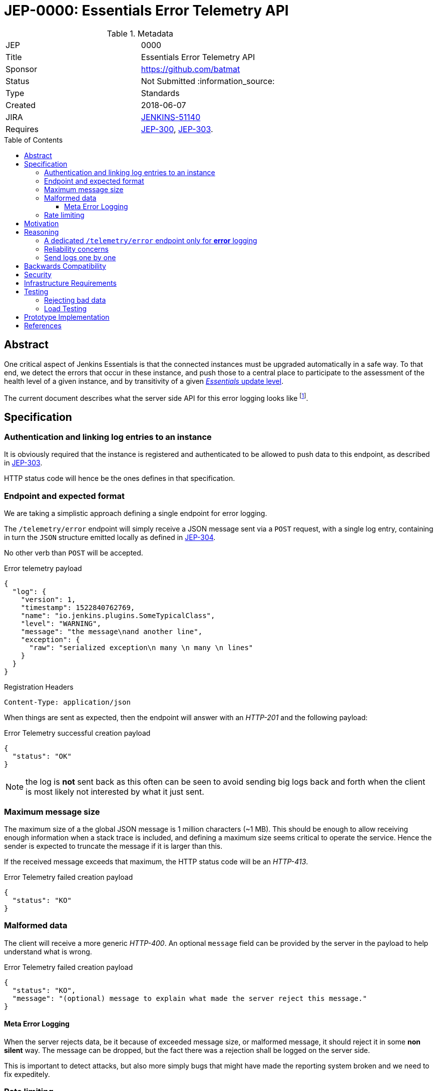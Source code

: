 = JEP-0000: Essentials Error Telemetry API
:toc: preamble
:toclevels: 3
ifdef::env-github[]
:tip-caption: :bulb:
:note-caption: :information_source:
:important-caption: :heavy_exclamation_mark:
:caution-caption: :fire:
:warning-caption: :warning:
endif::[]


.Metadata
[cols="2"]
|===
| JEP
| 0000

| Title
| Essentials Error Telemetry API

| Sponsor
| https://github.com/batmat

// Use the script `set-jep-status <jep-number> <status>` to update the status.
| Status
| Not Submitted :information_source:

| Type
| Standards

| Created
| 2018-06-07
//
//
// Uncomment if there is an associated placeholder JIRA issue.
| JIRA
| https://issues.jenkins-ci.org/browse/JENKINS-51140[JENKINS-51140]
//
//
// Uncomment if there will be a BDFL delegate for this JEP.
//| BDFL-Delegate
//| :bulb: Link to github user page :bulb:
//
//
// Uncomment if discussion will occur in forum other than jenkinsci-dev@ mailing list.
//| Discussions-To
//| :bulb: Link to where discussion and final status announcement will occur :bulb:
//
//
// Uncomment if this JEP depends on one or more other JEPs.
| Requires
| link:https://github.com/jenkinsci/jep/tree/master/jep/300[JEP-300], link:https://github.com/jenkinsci/jep/tree/master/jep/303[JEP-303].
//
//
// Uncomment and fill if this JEP is rendered obsolete by a later JEP
//| Superseded-By
//| :bulb: JEP-NUMBER :bulb:
//
//
// Uncomment when this JEP status is set to Accepted, Rejected or Withdrawn.
//| Resolution
//| :bulb: Link to relevant post in the jenkinsci-dev@ mailing list archives :bulb:

|===


== Abstract

One critical aspect of Jenkins Essentials is that the connected instances must be upgraded automatically in a safe way.
To that end, we detect the errors that occur in these instance, and push those to a central place to participate to the assessment of the health level of a given instance, and by transitivity of a given link:https://github.com/jenkinsci/jep/tree/master/jep/307#update-levels[_Essentials_ update level].

The current document describes what the server side API for this error logging looks like
footnote:[Basically sending the Jenkins logs defined in the link:https://github.com/jenkinsci/jep/tree/master/jep/304[JEP-304]].

== Specification

=== Authentication and linking log entries to an instance

It is obviously required that the instance is registered and authenticated to be allowed to push data to this endpoint, as described in link:https://github.com/jenkinsci/jep/tree/master/jep/303[JEP-303].

HTTP status code will hence be the ones defines in that specification.

=== Endpoint and expected format

We are taking a simplistic approach defining a single endpoint for error logging.

The `/telemetry/error` endpoint will simply receive a JSON message sent via a `POST` request, with a single log entry, containing in turn the `JSON` structure emitted locally as defined in link:https://github.com/jenkinsci/jep/tree/master/jep/304#logging-format[JEP-304].

No other verb than `POST` will be accepted.

.Error telemetry payload
[source,json]
{
  "log": {
    "version": 1,
    "timestamp": 1522840762769,
    "name": "io.jenkins.plugins.SomeTypicalClass",
    "level": "WARNING",
    "message": "the message\nand another line",
    "exception": {
      "raw": "serialized exception\n many \n many \n lines"
    }
  }
}

.Registration Headers
[source]
----
Content-Type: application/json
----

When things are sent as expected, then the endpoint will answer with an _HTTP-201_ and the following payload:

.Error Telemetry successful creation payload
[source,json]
{
  "status": "OK"
}

NOTE: the log is *not* sent back as this often can be seen to avoid sending big logs back and forth when the client is most likely not interested by what it just sent.

////
Should we compute a hash or something to be able to uniquely reference/find a log in the system between client and server if needed?
////

=== Maximum message size

The maximum size of a the global JSON message is 1 million characters (~1 MB).
This should be enough to allow receiving enough information when a stack trace is included, and defining a maximum size seems critical to operate the service.
Hence the sender is expected to truncate the message if it is larger than this.

If the received message exceeds that maximum, the HTTP status code will be an _HTTP-413_.

.Error Telemetry failed creation payload
[source,json]
{
  "status": "KO"
}

=== Malformed data

The client will receive a more generic _HTTP-400_.
An optional `message` field can be provided by the server in the payload to help understand what is wrong.

.Error Telemetry failed creation payload
[source,json]
{
  "status": "KO",
  "message": "(optional) message to explain what made the server reject this message."
}

==== Meta Error Logging

When the server rejects data, be it because of exceeded message size, or malformed message, it should reject it in some *non silent* way.
The message can be dropped, but the fact there was a rejection shall be logged on the server side.

This is important to detect attacks, but also more simply bugs that might have made the reporting system broken and we need to fix expeditely.

=== Rate limiting

We may define in the future the use of rate limiting.
In that case, the server will send an _HTTP-429_.

If so, the client is expected to retry _later_ (the exact meaning of _later_ will be clarified if we decide to go that path).

== Motivation

There is no existing code base or process for this feature.

== Reasoning

=== A dedicated `/telemetry/error` endpoint only for *error* logging

Despite we will define in the future endpoints for reporting other telemetry types, like metrics telemetry, for instance like link:https://issues.jenkins-ci.org/browse/JENKINS-49852[Pipeline related metrics], we are defining a dedicated entrypoint for error logging, and will define others for other types.

We are **not** using the same endpoint, for instance using a `type` field as those different Telemetry _communications_ are very likely to be very different, and it will make this easier to define router-level rules if needed.

=== Reliability concerns

Though the service is expected to be always available, the client should be designed to handle a temporary unavailability.

=== Send logs one by one

For the current design, the client will use a single `POST` HTTP request for each log entry to send.
We expect that the number of error or warning logs emitted from the Jenkins instance to be rare (i.e. less than a few dozens per day).

So, at that stage of the project, we keep things simple.
If it proves wrong, we will be able to evolve the API to accept for instance either `log` as currently, or `logs` to directly accept an array of multiple logs in one go.

== Backwards Compatibility

As the `log` field is somehow an opaque blob content, the compatibility concerns are more the same as defined in the link:https://github.com/jenkinsci/jep/tree/master/jep/304#logging-format[JEP 304 logging format section].
But as also discussed there, using the `version` field of the message should be enough to accomadate any schema evolution.

== Security

There are no security risks related to this proposal.

////
Could stack traces leak private data?
////

== Infrastructure Requirements

That service will need to be integrated and operated in the current Jenkins Infrastructure.

This will most likely be integrated with the existing setup for error logging, but that aspect will need more prototyping to make this clearer.

== Testing

=== Rejecting bad data

We must check that the backend does reject exceedingly big messages, or malformed logs.

=== Load Testing

The system must be tested against a reasonable amount of data, by evaluating the expected volume in 3 to 6 months that the service is likely to receive.
This should especially be done by sending the right amount in number, but also in sizes (mimicking clients that would be sending a lot of stack traces for example).

////
Probably the _load projection_ should be made here, and tentative numbers written here as a starting point.
////

== Prototype Implementation

* https://github.com/jenkins-infra/evergreen

== References

* link:https://github.com/jenkins-infra/evergreen/tree/master/docs/meetings/2018-05-07-existing-telemetry-setup-on-jenkins-io[Meeting notes about existing setup for Error Logging in the Kubernetes cluster in the Jenkins Infrastructure].


[IMPORTANT]
====
When moving this JEP from a Draft to "Accepted" or "Final" state,
include links to the pull requests and mailing list discussions which were involved in the process.
====
